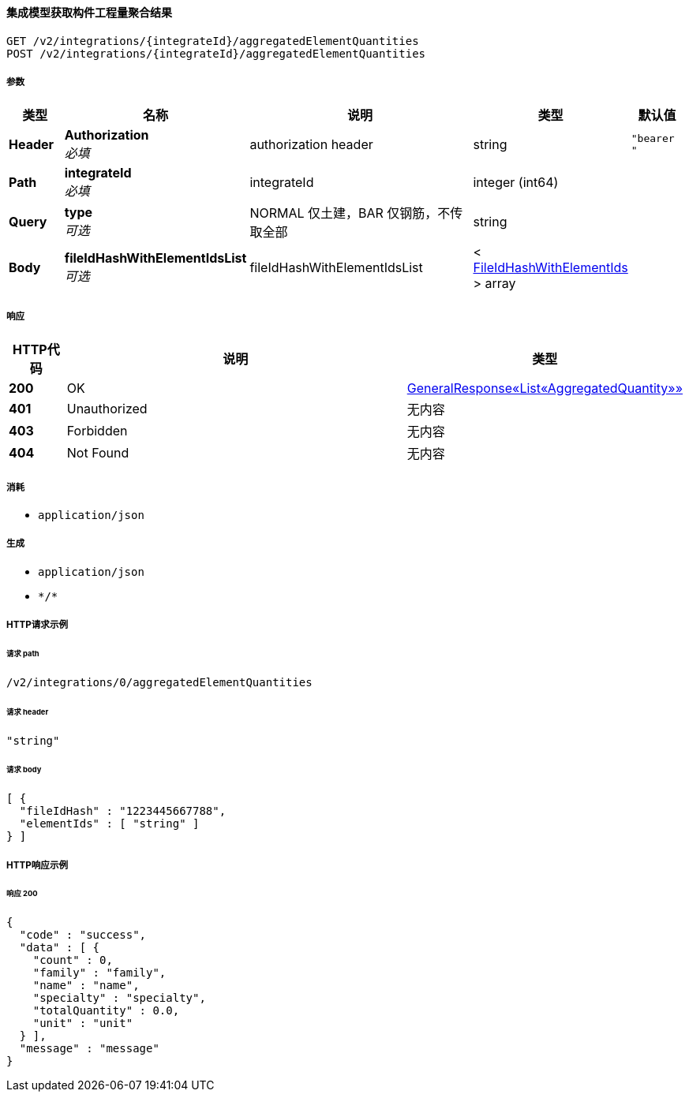 
[[_getaccumulativequantitiesusingget]]
==== 集成模型获取构件工程量聚合结果
....
GET /v2/integrations/{integrateId}/aggregatedElementQuantities
POST /v2/integrations/{integrateId}/aggregatedElementQuantities
....


===== 参数

[options="header", cols=".^2a,.^3a,.^9a,.^4a,.^2a"]
|===
|类型|名称|说明|类型|默认值
|**Header**|**Authorization** +
__必填__|authorization header|string|`"bearer "`
|**Path**|**integrateId** +
__必填__|integrateId|integer (int64)|
|**Query**|**type** +
__可选__|NORMAL 仅土建，BAR 仅钢筋，不传取全部|string|
|**Body**|**fileIdHashWithElementIdsList** +
__可选__|fileIdHashWithElementIdsList|< <<_fileidhashwithelementids,FileIdHashWithElementIds>> > array|
|===


===== 响应

[options="header", cols=".^2a,.^14a,.^4a"]
|===
|HTTP代码|说明|类型
|**200**|OK|<<_9685a9a427f0a45ffcba86d483330941,GeneralResponse«List«AggregatedQuantity»»>>
|**401**|Unauthorized|无内容
|**403**|Forbidden|无内容
|**404**|Not Found|无内容
|===


===== 消耗

* `application/json`


===== 生成

* `application/json`
* `\*/*`


===== HTTP请求示例

====== 请求 path
----
/v2/integrations/0/aggregatedElementQuantities
----


====== 请求 header
[source,json]
----
"string"
----


====== 请求 body
[source,json]
----
[ {
  "fileIdHash" : "1223445667788",
  "elementIds" : [ "string" ]
} ]
----


===== HTTP响应示例

====== 响应 200
[source,json]
----
{
  "code" : "success",
  "data" : [ {
    "count" : 0,
    "family" : "family",
    "name" : "name",
    "specialty" : "specialty",
    "totalQuantity" : 0.0,
    "unit" : "unit"
  } ],
  "message" : "message"
}
----



